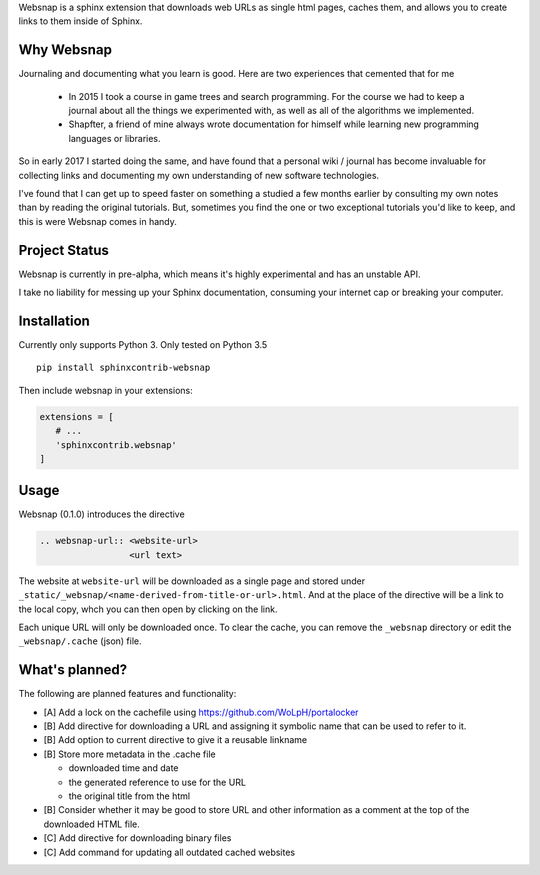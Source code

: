 Websnap is a sphinx extension that downloads web URLs as single html pages, 
caches them, and allows you to create links to them inside of Sphinx.

Why Websnap
-----------
Journaling and documenting what you learn is good. Here are two
experiences that cemented that for me

   - In 2015 I took a course in game trees and search programming. 
     For the course we had to keep a journal about all the things we experimented with, 
     as well as all of the algorithms we implemented. 

   - Shapfter, a friend of mine always wrote documentation for himself 
     while learning new programming languages or libraries.

So in early 2017 I started doing the same, and have found that a personal
wiki / journal has become invaluable for collecting links and documenting
my own understanding of new software technologies.

I've found that I can get up to speed faster on something a studied a few months
earlier by consulting my own notes than by reading the original tutorials. But,
sometimes you find the one or two exceptional tutorials you'd like to
keep, and this is were Websnap comes in handy.

Project Status
--------------
Websnap is currently in pre-alpha, which means it's highly experimental and
has an unstable API. 

I take no liability for messing up your Sphinx documentation, consuming your 
internet cap or breaking your computer.

Installation
------------
Currently only supports Python 3. Only tested on Python 3.5

::

   pip install sphinxcontrib-websnap

Then include websnap in your extensions:

.. code:: python

   extensions = [ 
      # ...
      'sphinxcontrib.websnap'
   ]



Usage
-----
Websnap (0.1.0) introduces the directive

.. code:: rst
   
   .. websnap-url:: <website-url>
                    <url text>                  
 
The website at ``website-url`` will be downloaded as a single page and stored
under ``_static/_websnap/<name-derived-from-title-or-url>.html``. And at the
place of the directive will be a link to the local copy, whch you can then open
by clicking on the link.

Each unique URL will only be downloaded once. To clear the cache, you can remove the
``_websnap`` directory or edit the ``_websnap/.cache`` (json) file. 

What's planned?
---------------
The following are planned features and functionality:

- [A] Add a lock on the cachefile using https://github.com/WoLpH/portalocker 
- [B] Add directive for downloading a URL and assigning it 
  symbolic name that can be used to refer to it.
- [B] Add option to current directive to give it a reusable linkname
- [B] Store more metadata in the .cache file

  - downloaded time and date
  - the generated reference to use for the URL
  - the original title from the html

- [B] Consider whether it may be good to store URL and other information
  as a comment at the top of the downloaded HTML file.
- [C] Add directive for downloading binary files
- [C] Add command for updating all outdated cached websites
